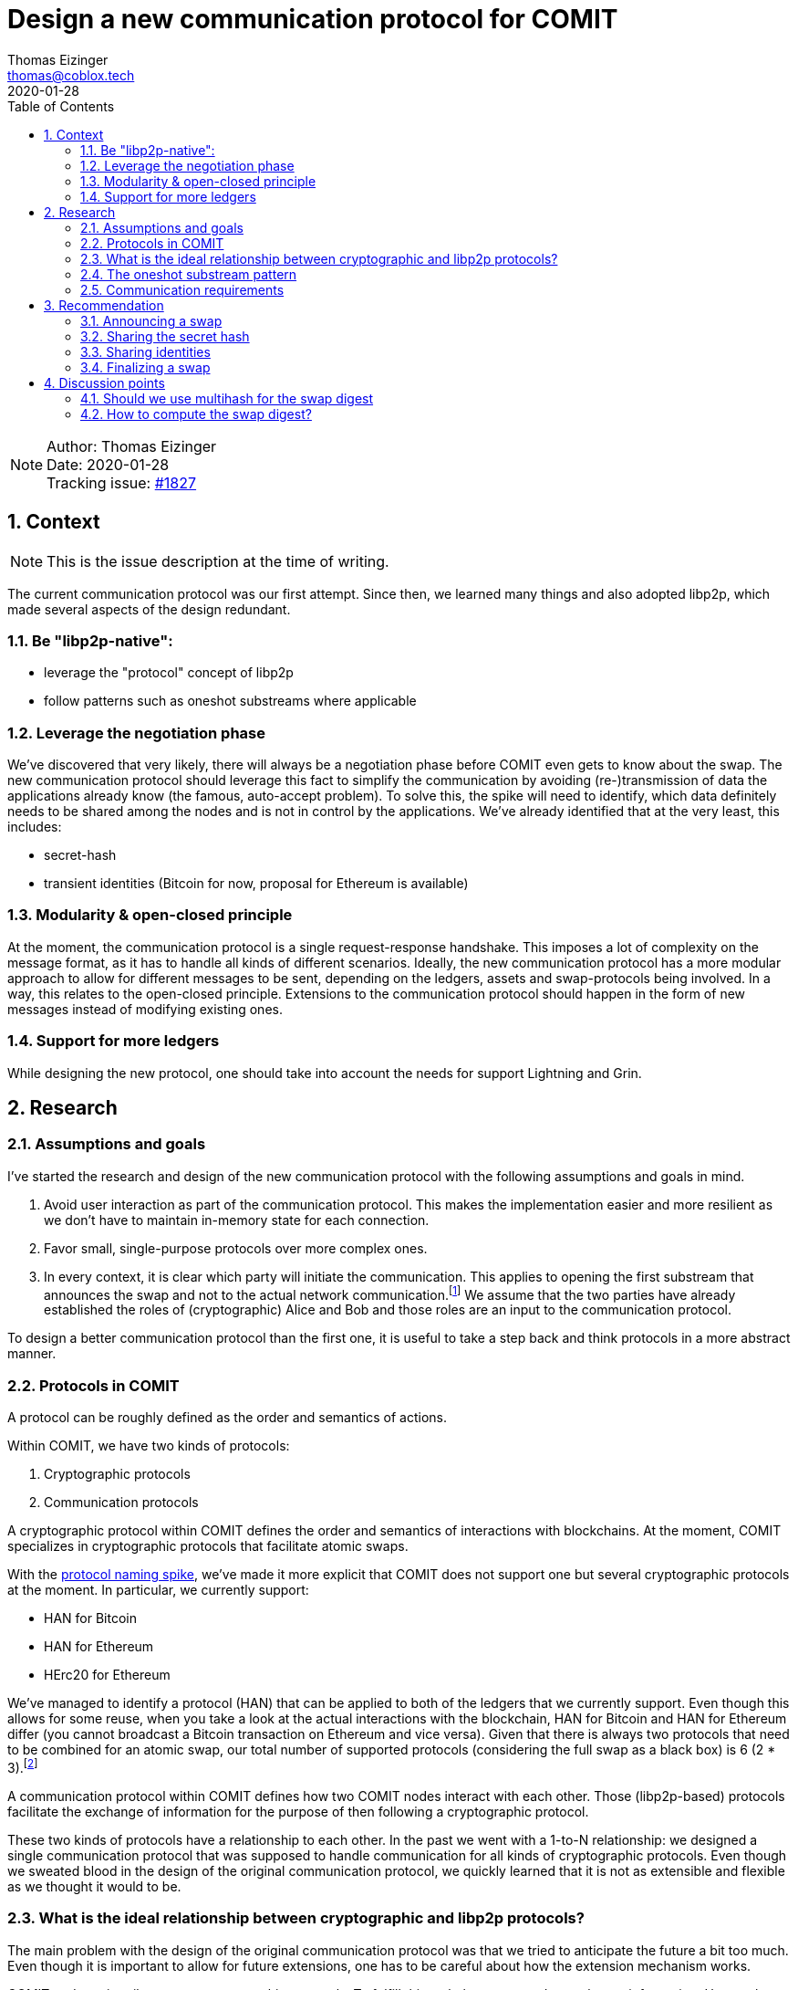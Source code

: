 = Design a new communication protocol for COMIT
Thomas Eizinger <thomas@coblox.tech>;
:toc:
:revdate: 2020-01-28
:sectnums:
:sectnumlevels: 5

NOTE: Author: {authors} +
Date: {revdate} +
Tracking issue: https://github.com/comit-network/comit-rs/issues/1827[#1827]

== Context

NOTE: This is the issue description at the time of writing.

The current communication protocol was our first attempt.
Since then, we learned many things and also adopted libp2p, which made several aspects of the design redundant.

=== Be "libp2p-native":

- leverage the "protocol" concept of libp2p
- follow patterns such as oneshot substreams where applicable

=== Leverage the negotiation phase

We've discovered that very likely, there will always be a negotiation phase before COMIT even gets to know about the swap.
The new communication protocol should leverage this fact to simplify the communication by avoiding (re-)transmission of data the applications already know (the famous, auto-accept problem).
To solve this, the spike will need to identify, which data definitely needs to be shared among the nodes and is not in control by the applications.
We've already identified that at the very least, this includes:

- secret-hash
- transient identities (Bitcoin for now, proposal for Ethereum is available)

=== Modularity & open-closed principle

At the moment, the communication protocol is a single request-response handshake.
This imposes a lot of complexity on the message format, as it has to handle all kinds of different scenarios.
Ideally, the new communication protocol has a more modular approach to allow for different messages to be sent, depending on the ledgers, assets and swap-protocols being involved.
In a way, this relates to the open-closed principle.
Extensions to the communication protocol should happen in the form of new messages instead of modifying existing ones.

=== Support for more ledgers

While designing the new protocol, one should take into account the needs for support Lightning and Grin.

== Research

=== Assumptions and goals

I've started the research and design of the new communication protocol with the following assumptions and goals in mind.

. Avoid user interaction as part of the communication protocol.
This makes the implementation easier and more resilient as we don't have to maintain in-memory state for each connection.
. Favor small, single-purpose protocols over more complex ones.
. In every context, it is clear which party will initiate the communication.
This applies to opening the first substream that announces the swap and not to the actual network communication.footnote:[In libp2p, a single network connection is reused between two parties for several substreams.]
We assume that the two parties have already established the roles of (cryptographic) Alice and Bob and those roles are an input to the communication protocol.

To design a better communication protocol than the first one, it is useful to take a step back and think protocols in a more abstract manner.

=== Protocols in COMIT

A protocol can be roughly defined as the order and semantics of actions.

Within COMIT, we have two kinds of protocols:

. Cryptographic protocols
. Communication protocols

A cryptographic protocol within COMIT defines the order and semantics of interactions with blockchains.
At the moment, COMIT specializes in cryptographic protocols that facilitate atomic swaps.

With the https://github.com/comit-network/spikes/blob/master/0021-protocol-naming.adoc[protocol naming spike], we've made it more explicit that COMIT does not support one but several cryptographic protocols at the moment.
In particular, we currently support:

* HAN for Bitcoin
* HAN for Ethereum
* HErc20 for Ethereum

We've managed to identify a protocol (HAN) that can be applied to both of the ledgers that we currently support.
Even though this allows for some reuse, when you take a look at the actual interactions with the blockchain, HAN for Bitcoin and HAN for Ethereum differ (you cannot broadcast a Bitcoin transaction on Ethereum and vice versa).
Given that there is always two protocols that need to be combined for an atomic swap, our total number of supported protocols (considering the full swap as a black box) is 6 (2 * 3).footnote:[We don't allow HAN(Ethereum)-HErc20 at the moment, so this number drops to 4 in reality.]

A communication protocol within COMIT defines how two COMIT nodes interact with each other.
Those (libp2p-based) protocols facilitate the exchange of information for the purpose of then following a cryptographic protocol.

These two kinds of protocols have a relationship to each other.
In the past we went with a 1-to-N relationship: we designed a single communication protocol that was supposed to handle communication for all kinds of cryptographic protocols.
Even though we sweated blood in the design of the original communication protocol, we quickly learned that it is not as extensible and flexible as we thought it would to be.

=== What is the ideal relationship between cryptographic and libp2p protocols?

The main problem with the design of the original communication protocol was that we tried to anticipate the future a bit too much.
Even though it is important to allow for future extensions, one has to be careful about how the extension mechanism works.

COMIT nodes primarily execute cryptographic protocols.
To fulfill this task they may need to exchange information.
Hence, the communication protocol is motivated by the desire for executing cryptographic protocol.

The important thing to realize here is that not every cryptographic protocol necessarily requires communication.

With the original communication protocol, we fell into the trap of trying to design for things we don't know yet.
To avoid this, we should only design a communication protocol for things we already know.
The result of this idea is that we need (at least) a single libp2p protocol for each cryptographic protocol.
As elaborated in <<Protocols in COMIT>>, this number is currently 4.

There is a downside to this:
Duplication.

Designing a completely independent libp2p protocol for each swap would mean having very similar messages with different kinds of data types.

=== The oneshot substream pattern

A pattern common within libp2p is the 'oneshot substream' pattern.
It refers to the idea of defining protocols that only have a single message.
Examples include `/ipfs/id/1.0.0/` and `/ipfs/id/push/1.0.0`: https://github.com/libp2p/specs/tree/master/identify

The advantages of using single-message protocols are:

* short-lived:
Open a substream, send the message, close it again.
No need to wait for the other party to reply.
* very focused:
These protocols are small and focused, avoiding the trap of over-engineering them.
* simpler client code:
If there is only one possible message that can be sent, its shape can be hardcoded by the client.
Software that uses libp2p has to cater for several protocols being active concurrently anyway.
Using the protocol layer as the level with which messages vary makes many things a lot simpler.
In other words, no need to have `type` fields inside the message, the protocol already identifies the type.
* cheap:
Opening substreams is very cheap compared to network connections.
While there is still some inefficiency in terms of opening substreams, a more flexible design seems to be desirable over some added latency.
Plus, https://github.com/libp2p/specs/pull/205/files[work is underway] to make this more efficient.

=== Communication requirements

In order to design the ideal communication protocol, we have to identify which data we want to transfer and why.
This section aims to achieve that.

==== Verifying the details of the swap

One of the primary requirements for the communication protocol is for both parties to verify that they talk about the same swap.
This is crucial in avoiding unnecessary transactions, as long as both parties are willing to actually swap.

==== Sending over protocol-specific data

For HTLC-based protocols like HAN, HErc20 and HALight, Alice generates a secret.
The communication protocol must provide a way for Alice to share the hash of this secret with Bob.
We also have to take into account that in the future, we will have swap protocols that depend on other cryptographic elements like signatures.

==== Sharing identities

Atomic swap protocols center around the idea of providing a time window in which the change in ownership of assets is atomic.
A core aspect of these protocols are identities.
The communication protocol must provide a way for both parties to share identities with the other party.
For on-chain (i.e. Layer 1) protocols like HAN and HErc20, this is always a pair of identities (redeem + refund).
For Layer 2 protocols like HALight, the identity is a single public key: the identifier of the user's lnd instance.
We have to accommodate for these differences in protocols.

== Recommendation

Based on the research above, this section presents a proposal for a set of libp2p protocols that can be combined to offer the required functionality.

=== Announcing a swap

Protocol-identifier: `/comit/swap/announce/1.0.0`

This protocol includes two messages:

. The announce message
. The confirmation message

==== Announce-message

[source,json]
----
{
  "swap_digest": "12202c26b46b68ffc68ff99b453c1d30413413422d706483bfa0f98a5e886266e7ae"
}
----

This message is always sent by Alice.
See <<Assumptions and goals,assumptions point 3>> for further explanation.

The `swap_digest` field is a https://github.com/multiformats/multihash[multihash-encoded] root hash of a hash list that contains all details of the swap.
It remains to be defined, how the digest is exactly computed but the idea is the following:

. Take all of the swaps information _known to the COMIT node_ (alpha ledger, alpha asset, protocols, etc) and arrange it in a list
. Serialize each item into a yet-to-be defined representation
. Hash each list entry
. Sort the hashes lexically
. Compute the root hash

The idea is that, independently of what information about the swap is given to the COMIT node (imagine different usecases, with different negotiation protocols on top of COMIT), there is a deterministic way of computing this digest.
If both parties, independently of each other, compute the same digest, they must be knowledgeable of the same parameters.
This should give us enough certainty to start executing the swap assuming the other party is in good will.footnote:[It is pretty much impossible to fully protected against bad will upfront.]
Only sending a digest has several advantages over sending the actual data of the swap for comparison:

- The message format is much simpler and can be reused for every swap-protocol, independent of the cryptographic protocol in use.
- The message format is agnostic over what the nodes are actually committing to.

The nodes know, which data they used to compute the digest.
Consequently, they are also aware of what is still missing to start the swap.
Imagine a negotiation protocol that doesn't include expiriesfootnote:[Despite the fact that they are price-relevant.].
The nodes could:

.. either default to certain expiries and include them in the digest
.. or simply not include them in the digest.

In case of a), a matching digest means both nodes used the same default expiries.
In case of b), a matching digest means both nodes are aware that the expiries are still missing and they will have to somehow negotiate them.

==== Confirmation message

[source,json]
----
{
  "swap_id": "713b0c93-53a1-46b2-9418-de8d46750b79"
}
----

In case Bob knows about a swap with the same digest, he generates a UUIDv4 and sends it back to Alice.
If he doesn't know about a swap with this digest, he closes the substream without sending any message.

You may wonder why Bob generates an ID on top of the digest that Alice shared with him.
The reason is simple: while highly unlikely, the digest is not unique.

Having Bob generating a random, dedicated identifier for this swap allows us:

.. Make it explicit that Bob agrees to this swap and is knowledgeable of the same parameters as Alice.
.. Establish a dependency between this libp2p protocol and all others.
The other libp2p protocols use the swap-id generated by Bob to identify the swap.
None of the parties can construct a meaningful message without going through this handshake, making it clear that this handshake has to happen before everything else.

=== Sharing the secret hash

Protocol-identifier: `/comit/swap/secrethash/1.0.0`

This protocol is only to be used by Alice, as she is the one generating the secret.

This protocol only includes a single message to share the secret hash.
If you paid close attention to the protocol identifier, you may have realized that it is actually protocol agnostic:
It neither mentions HAN, HErc20 or any of the others.
The reason is simple: We don't need different messages for different protocol combinations if they always just need to exchange a secret hash.
Using this libp2p protocol implies that the referenced swap is HTLC-based.

==== Secret hash message

[source,json]
----
{
  "swap_id": "713b0c93-53a1-46b2-9418-de8d46750b79",
  "secret_hash": "122003f2fb5188982860e6bdaa4cebdae5509311da248c4bd7ba1126f78a881cb816"
}
----

The `swap_id` refers to the swap-id generated by Bob in the confirmation message.
The `secret_hash` is a https://github.com/multiformats/multihash[multihash] of the secret generated by Alice.

We use a multi-hash to allow re-use of this message for any HTLC-based protocol, independent of the hash algorithm that is used.
It is important to note that for a given swap protocol pair, only a single hash algorithm will be valid.
The above example uses SHA256, which is the hash algorithm we currently use for HAN, HErc20 and HALight.

Implementations MUST verify that the hash algorithm used to encode this multihash is the same one as the one used in the swap protocol.
Implementations MUST also take care to not being tricked into using a weaker hash algorithm.
However, this is very unlikely anyway because the hash algorithm used by HTLCs is usually not configurable.

=== Sharing identities

In the context of a swap based on HTLCs, each party has two identities: one on each ledger.
For the HALight protocol, the parties only need to exchange one identity: their LND pubkey.

We can define very simple protocols to allow for this information to be exchanged.
These are the protocols we need:

==== Protocols for sharing identities

Protocol identifier: `/comit/swap/identity/bitcoin/1.0.0`

[source,json]
----
{
  "swap_id": "713b0c93-53a1-46b2-9418-de8d46750b79", // <1>
  "pubkey": "03c9c6a4cd77d03ebe552e85c2a84a5065263824cb006629659821a0bbe496538e" // <2>
}
----
1. The swap-id from the `/comit/swap/announce/1.0.0/` protocol
2. A compressed bitcoin public key (33 bytes)

Protocol identifier: `/comit/swap/identity/ethereum/1.0.0`

[source,json]
----
{
  "swap_id": "713b0c93-53a1-46b2-9418-de8d46750b79", // <1>
  "address": "0xd3935B8cCA773146Cda591eF468Ce141BD6d57f4" // <2>
}
----
1. The swap-id from the `/comit/swap/announce/1.0.0/` protocol
2. An Ethereum address

Protocol identifier: `/comit/swap/identity/lightning/1.0.0`

[source,json]
----
{
  "swap_id": "713b0c93-53a1-46b2-9418-de8d46750b79", // <1>
  "pubkey": "0236055ab508ec9495c07a3968f7ee9a1b5983f70e24d362f677d2619419601052" // <2>
}
----
1. The swap-id from the `/comit/swap/announce/1.0.0/` protocol
2. A Lightning node public key (taken from `lncli getinfo`)

==== Why do we not need more protocols?

Given the context of a swap, all of these protocols carry unambiguous information.
Consider the following example:

Assume `Bitcoin` is the alpha-ledger and `Ethereum` is the beta-ledger.
In said constellation, Alice's refund identity is a Bitcoin public key and here redeem identity is an Ethereum address.

If Alice would send a message using the `/comit/swap/identity/bitcoin/1.0.0` protocol, it is unambiguous for Bob that Alice is sending her refund identity.

More generally speaking:
Given knowledge of the alpha and beta ledger and the role, a message can be unambiguously identified as the redeem or refund identity of an actor depending on whether the message is incoming or outgoing.

This allows us to slim down the protocols to the bare minimum of sending over an identity.

=== Finalizing a swap

One of the downsides of splitting the communication for a single swap up into several protocols is the fact that we don't have a natural "end" of the communication.
If all of the communication were to take place within a single protocol, closing the substream could act as "I am done communicating".

Following a multiple protocol approach, the answer to how we communicate this concern is another protocol.

Introducing: `/comit/swap/finalize/1.0.0`

[source,json]
----
{
  "swap_id": "713b0c93-53a1-46b2-9418-de8d46750b79"
}
----

Both parties are expected to use this protocol after they have sent all the data they consider necessary for starting the execution of the swap.
Once each party sent a finalize message AND received one, implementations should consider the swap finalized and start with the execution phase (i.e. watch for transactions, emit actions, etc)

== Discussion points

This section includes discussion topics that remain to be answered.

=== Should we use multihash for the swap digest

<<Announce-message,Section 3.2>> introduces the concept of a swap digest.
In order to be forwards compatible with different hash algorithms, it proposes to encode the root hash as a multihash.
That way, the hash is self-describing and the receiving party knows, which hash algorithm needs to be used to compute the digest.

Do we need the flexibility of changing the hash function that is used to compute the swap digest without a breaking change to the protocol?
We could always just create `/comit/swap/announce/2.0.0` that defines a different hash function.

=== How to compute the swap digest?

It is still to be defined, how exactly the swap digest will be computed.
In particular, we need to define:

* the order in which the tree of information about the swap is arranged
* which parts of the swap are included in the hash list

Especially the last point is important to discuss.
Consider the following:

Given the above protocols, it is possible to realize an implementation of COMIT that only requires a single user interaction (on both sides) before the swap starts.
Considering our current implementation, we would still generate transient bitcoin identities to use in the HTLC and only pay to the user's wallet upon redeeming.
Both of these requirements combined raises the question:
how does cnd know, which of the parameters submitted via the API are "negotiated" (i.e. also known to the other party) and which ones where added locally by the user?
Only the "negotiated" ones must be added to the swap digest, otherwise the digests won't match.

The only answer I have for this so far is that we should just always exlude identities from the swap digest.
Thinking about it, why would any negotiation protocol ever include identities?
